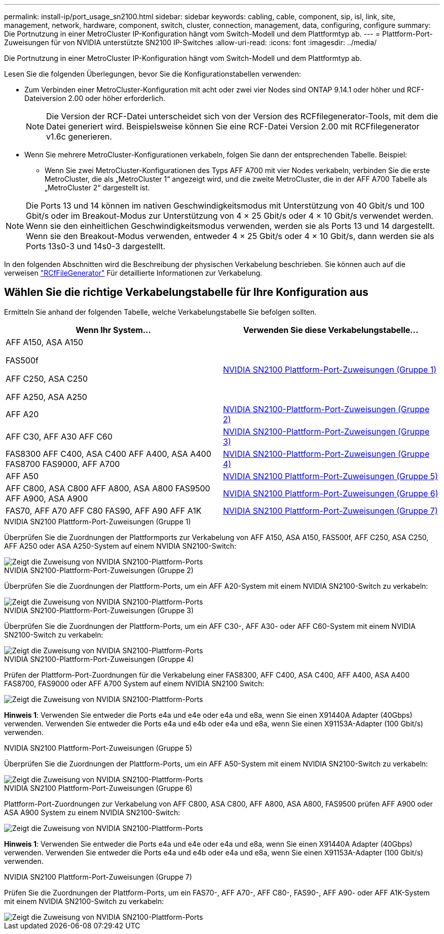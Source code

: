 ---
permalink: install-ip/port_usage_sn2100.html 
sidebar: sidebar 
keywords: cabling, cable, component, sip, isl, link, site, management, network, hardware, component, switch, cluster, connection, management, data, configuring, configure 
summary: Die Portnutzung in einer MetroCluster IP-Konfiguration hängt vom Switch-Modell und dem Plattformtyp ab. 
---
= Plattform-Port-Zuweisungen für von NVIDIA unterstützte SN2100 IP-Switches
:allow-uri-read: 
:icons: font
:imagesdir: ../media/


[role="lead"]
Die Portnutzung in einer MetroCluster IP-Konfiguration hängt vom Switch-Modell und dem Plattformtyp ab.

Lesen Sie die folgenden Überlegungen, bevor Sie die Konfigurationstabellen verwenden:

* Zum Verbinden einer MetroCluster-Konfiguration mit acht oder zwei vier Nodes sind ONTAP 9.14.1 oder höher und RCF-Dateiversion 2.00 oder höher erforderlich.
+

NOTE: Die Version der RCF-Datei unterscheidet sich von der Version des RCFfilegenerator-Tools, mit dem die Datei generiert wird. Beispielsweise können Sie eine RCF-Datei Version 2.00 mit RCFfilegenerator v1.6c generieren.



* Wenn Sie mehrere MetroCluster-Konfigurationen verkabeln, folgen Sie dann der entsprechenden Tabelle. Beispiel:
+
** Wenn Sie zwei MetroCluster-Konfigurationen des Typs AFF A700 mit vier Nodes verkabeln, verbinden Sie die erste MetroCluster, die als „MetroCluster 1“ angezeigt wird, und die zweite MetroCluster, die in der AFF A700 Tabelle als „MetroCluster 2“ dargestellt ist.





NOTE: Die Ports 13 und 14 können im nativen Geschwindigkeitsmodus mit Unterstützung von 40 Gbit/s und 100 Gbit/s oder im Breakout-Modus zur Unterstützung von 4 × 25 Gbit/s oder 4 × 10 Gbit/s verwendet werden. Wenn sie den einheitlichen Geschwindigkeitsmodus verwenden, werden sie als Ports 13 und 14 dargestellt. Wenn sie den Breakout-Modus verwenden, entweder 4 × 25 Gbit/s oder 4 × 10 Gbit/s, dann werden sie als Ports 13s0-3 und 14s0-3 dargestellt.

In den folgenden Abschnitten wird die Beschreibung der physischen Verkabelung beschrieben. Sie können auch auf die verweisen https://mysupport.netapp.com/site/tools/tool-eula/rcffilegenerator["RCfFileGenerator"] Für detaillierte Informationen zur Verkabelung.



== Wählen Sie die richtige Verkabelungstabelle für Ihre Konfiguration aus

Ermitteln Sie anhand der folgenden Tabelle, welche Verkabelungstabelle Sie befolgen sollten.

[cols="2*"]
|===
| Wenn Ihr System... | Verwenden Sie diese Verkabelungstabelle... 


 a| 
AFF A150, ASA A150

FAS500f

AFF C250, ASA C250

AFF A250, ASA A250
| <<table_1_nvidia_sn2100,NVIDIA SN2100 Plattform-Port-Zuweisungen (Gruppe 1)>> 


| AFF A20 | <<table_2_nvidia_sn2100,NVIDIA SN2100-Plattform-Port-Zuweisungen (Gruppe 2)>> 


| AFF C30, AFF A30 AFF C60 | <<table_3_nvidia_sn2100,NVIDIA SN2100-Plattform-Port-Zuweisungen (Gruppe 3)>> 


| FAS8300 AFF C400, ASA C400 AFF A400, ASA A400 FAS8700 FAS9000, AFF A700 | <<table_4_nvidia_sn2100,NVIDIA SN2100-Plattform-Port-Zuweisungen (Gruppe 4)>> 


| AFF A50 | <<table_5_nvidia_sn2100,NVIDIA SN2100 Plattform-Port-Zuweisungen (Gruppe 5)>> 


| AFF C800, ASA C800 AFF A800, ASA A800 FAS9500 AFF A900, ASA A900 | <<table_6_nvidia_sn2100,NVIDIA SN2100 Plattform-Port-Zuweisungen (Gruppe 6)>> 


| FAS70, AFF A70 AFF C80 FAS90, AFF A90 AFF A1K | <<table_7_nvidia_sn2100,NVIDIA SN2100 Plattform-Port-Zuweisungen (Gruppe 7)>> 
|===
.NVIDIA SN2100 Plattform-Port-Zuweisungen (Gruppe 1)
Überprüfen Sie die Zuordnungen der Plattformports zur Verkabelung von AFF A150, ASA A150, FAS500f, AFF C250, ASA C250, AFF A250 oder ASA A250-System auf einem NVIDIA SN2100-Switch:

[#table_1_nvidia_sn2100]
image::../media/mcc-ip-cabling-aff-asa-a150-fas500f-a25-c250-MSN2100.png[Zeigt die Zuweisung von NVIDIA SN2100-Plattform-Ports]

.NVIDIA SN2100-Plattform-Port-Zuweisungen (Gruppe 2)
Überprüfen Sie die Zuordnungen der Plattform-Ports, um ein AFF A20-System mit einem NVIDIA SN2100-Switch zu verkabeln:

[#table_2_nvidia_sn2100]
image::../media/mccip-cabling-aff-a20-nvidia-sn2100.png[Zeigt die Zuweisung von NVIDIA SN2100-Plattform-Ports]

.NVIDIA SN2100-Plattform-Port-Zuweisungen (Gruppe 3)
Überprüfen Sie die Zuordnungen der Plattform-Ports, um ein AFF C30-, AFF A30- oder AFF C60-System mit einem NVIDIA SN2100-Switch zu verkabeln:

[#table_3_nvidia_sn2100]
image::../media/mccip-cabling-aff-a30-c30-c60-nvidia-sn2100.png[Zeigt die Zuweisung von NVIDIA SN2100-Plattform-Ports]

.NVIDIA SN2100-Plattform-Port-Zuweisungen (Gruppe 4)
Prüfen der Plattform-Port-Zuordnungen für die Verkabelung einer FAS8300, AFF C400, ASA C400, AFF A400, ASA A400 FAS8700, FAS9000 oder AFF A700 System auf einem NVIDIA SN2100 Switch:

image::../media/mccip-cabling-fas8300-aff-a400-c400-a700-fas900-nvidaia-sn2100.png[Zeigt die Zuweisung von NVIDIA SN2100-Plattform-Ports]

*Hinweis 1*: Verwenden Sie entweder die Ports e4a und e4e oder e4a und e8a, wenn Sie einen X91440A Adapter (40Gbps) verwenden. Verwenden Sie entweder die Ports e4a und e4b oder e4a und e8a, wenn Sie einen X91153A-Adapter (100 Gbit/s) verwenden.

.NVIDIA SN2100 Plattform-Port-Zuweisungen (Gruppe 5)
Überprüfen Sie die Zuordnungen der Plattform-Ports, um ein AFF A50-System mit einem NVIDIA SN2100-Switch zu verkabeln:

[#table_5_nvidia_sn2100]
image::../media/mccip-cabling-aff-a50-nvidia-sn2100.png[Zeigt die Zuweisung von NVIDIA SN2100-Plattform-Ports]

.NVIDIA SN2100 Plattform-Port-Zuweisungen (Gruppe 6)
Plattform-Port-Zuordnungen zur Verkabelung von AFF C800, ASA C800, AFF A800, ASA A800, FAS9500 prüfen AFF A900 oder ASA A900 System zu einem NVIDIA SN2100-Switch:

image::../media/mcc_ip_cabling_fas8300_aff_asa_a800_a900_fas9500_MSN2100.png[Zeigt die Zuweisung von NVIDIA SN2100-Plattform-Ports]

*Hinweis 1*: Verwenden Sie entweder die Ports e4a und e4e oder e4a und e8a, wenn Sie einen X91440A Adapter (40Gbps) verwenden. Verwenden Sie entweder die Ports e4a und e4b oder e4a und e8a, wenn Sie einen X91153A-Adapter (100 Gbit/s) verwenden.

.NVIDIA SN2100 Plattform-Port-Zuweisungen (Gruppe 7)
Prüfen Sie die Zuordnungen der Plattform-Ports, um ein FAS70-, AFF A70-, AFF C80-, FAS90-, AFF A90- oder AFF A1K-System mit einem NVIDIA SN2100-Switch zu verkabeln:

image::../media/mccip-cabling-fas90-fas70-aff-a70--a90-c80-a1k-nvidia-sn2100.png[Zeigt die Zuweisung von NVIDIA SN2100-Plattform-Ports]
